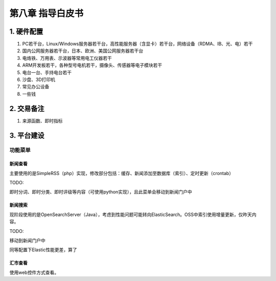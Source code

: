 =========================
第八章 指导白皮书
=========================

-------------
1. 硬件配置
-------------

1. PC若干台，Linux/Windows服务器若干台，高性能服务器（含显卡）若干台，网络设备（RDMA、IB、光、电）若干

2. 国内公网服务器若干台，日本、欧洲、美国公网服务器若干台

3. 电烙铁、万用表、示波器等常用电工仪器若干

4. ARM开发板若干，各种型号电机若干，摄像头、传感器等电子模块若干

5. 电台一台、手持电台若干

6. 沙盘、3D打印机

7. 常见办公设备

8. 一些钱

-------------
2. 交易备注
-------------

1. 来源函数、即时指标

--------------
3. 平台建设
--------------

功能菜单
=========

新闻查看
---------

主要使用的是SimpleRSS（php）实现，修改部分包括：缓存、新闻添加至数据库（索引）、定时更新（crontab）

TODO:

即时分词、即时分类、即时评级等内容（可使用python实现），且此菜单会移动到新闻门户中

新闻搜索
---------

现阶段使用的是OpenSearchServer（Java），考虑到性能问题可能转向ElasticSearch。OSS中索引使用增量更新，仅昨天内容。

TODO:

移动到新闻门户中

同等配置下Elastic性能更差，算了

汇市查看
---------

使用web控件方式查看。

